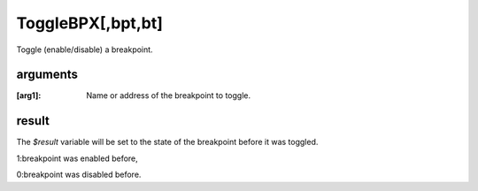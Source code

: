 ToggleBPX[,bpt,bt]
==================

Toggle (enable/disable) a breakpoint.

---------
arguments
---------
:[arg1]: Name or address of the breakpoint to toggle.

------
result
------
The `$result` variable will be set to the state of the breakpoint before it was toggled. 

1:breakpoint was enabled before,

0:breakpoint was disabled before.
